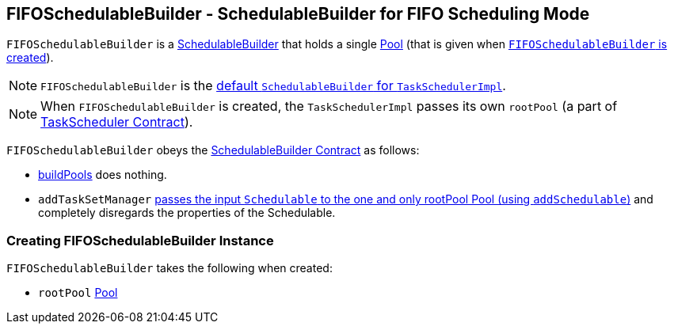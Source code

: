 == FIFOSchedulableBuilder - SchedulableBuilder for FIFO Scheduling Mode

`FIFOSchedulableBuilder` is a <<SchedulableBuilder, SchedulableBuilder>> that holds a single link:spark-Schedulable-Pool.adoc[Pool] (that is given when <<creating-instance, `FIFOSchedulableBuilder` is created>>).

NOTE: `FIFOSchedulableBuilder` is the link:spark-TaskSchedulerImpl.adoc#creating-instance[default `SchedulableBuilder` for `TaskSchedulerImpl`].

NOTE: When `FIFOSchedulableBuilder` is created, the `TaskSchedulerImpl` passes its own `rootPool` (a part of link:spark-TaskScheduler.adoc#contract[TaskScheduler Contract]).

`FIFOSchedulableBuilder` obeys the <<contract, SchedulableBuilder Contract>> as follows:

* <<buildPools, buildPools>> does nothing.
* `addTaskSetManager` link:spark-Schedulable-Pool.adoc#addSchedulable[passes the input `Schedulable` to the one and only rootPool Pool (using `addSchedulable`)] and completely disregards the properties of the Schedulable.

=== [[creating-instance]] Creating FIFOSchedulableBuilder Instance

`FIFOSchedulableBuilder` takes the following when created:

* [[rootPool]] `rootPool` link:spark-Schedulable-Pool.adoc[Pool]
